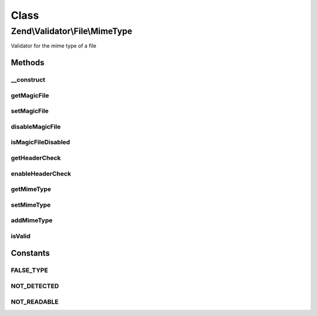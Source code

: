 .. Validator/File/MimeType.php generated using docpx on 01/30/13 03:02pm


Class
*****

Zend\\Validator\\File\\MimeType
===============================

Validator for the mime type of a file

Methods
-------

__construct
+++++++++++

.. function:: __construct()


    Sets validator options
    
    Mimetype to accept
    - NULL means default PHP usage by using the environment variable 'magic'
    - FALSE means disabling searching for mimetype, should be used for PHP 5.3
    - A string is the mimetype file to use

    :param string|array|Traversable: 



getMagicFile
++++++++++++

.. function:: getMagicFile()


    Returns the actual set magicfile

    :rtype: string 



setMagicFile
++++++++++++

.. function:: setMagicFile()


    Sets the magicfile to use
    if null, the MAGIC constant from php is used
    if the MAGIC file is erroneous, no file will be set
    if false, the default MAGIC file from PHP will be used

    :param string: 

    :rtype: MimeType Provides fluid interface

    :throws: Exception\RuntimeException When finfo can not read the magicfile
    :throws: Exception\InvalidArgumentException 
    :throws: Exception\InvalidMagicMimeFileException 



disableMagicFile
++++++++++++++++

.. function:: disableMagicFile()


    Disables usage of MagicFile

    :param $disable: False disables usage of magic file

    :rtype: MimeType Provides fluid interface



isMagicFileDisabled
+++++++++++++++++++

.. function:: isMagicFileDisabled()


    Is usage of MagicFile disabled?

    :rtype: bool 



getHeaderCheck
++++++++++++++

.. function:: getHeaderCheck()


    Returns the Header Check option

    :rtype: bool 



enableHeaderCheck
+++++++++++++++++

.. function:: enableHeaderCheck()


    Defines if the http header should be used
    Note that this is unsafe and therefor the default value is false

    :param bool: 

    :rtype: MimeType Provides fluid interface



getMimeType
+++++++++++

.. function:: getMimeType()


    Returns the set mimetypes

    :param bool: Returns the values as array, when false a concatenated string is returned

    :rtype: string|array 



setMimeType
+++++++++++

.. function:: setMimeType()


    Sets the mimetypes

    :param string|array: The mimetypes to validate

    :rtype: MimeType Provides a fluent interface



addMimeType
+++++++++++

.. function:: addMimeType()


    Adds the mimetypes

    :param string|array: The mimetypes to add for validation

    :rtype: MimeType Provides a fluent interface

    :throws: Exception\InvalidArgumentException 



isValid
+++++++

.. function:: isValid()


    Defined by Zend\Validator\ValidatorInterface
    
    Returns true if the mimetype of the file matches the given ones. Also parts
    of mimetypes can be checked. If you give for example "image" all image
    mime types will be accepted like "image/gif", "image/jpeg" and so on.

    :param string|array: Real file to check for mimetype

    :rtype: bool 





Constants
---------

FALSE_TYPE
++++++++++

NOT_DETECTED
++++++++++++

NOT_READABLE
++++++++++++

